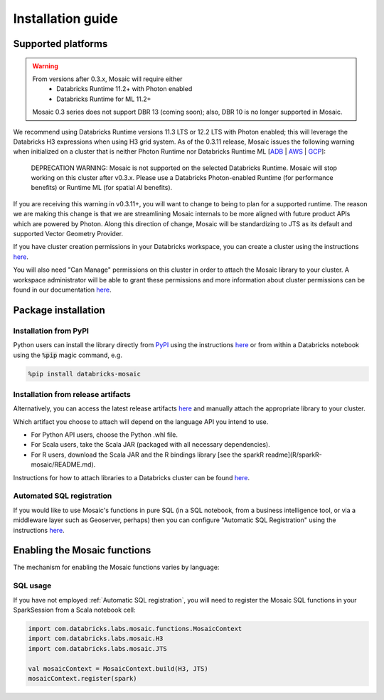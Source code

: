 ==================
Installation guide
==================

Supported platforms
###################

.. warning::
    From versions after 0.3.x, Mosaic will require either
     * Databricks Runtime 11.2+ with Photon enabled
     * Databricks Runtime for ML 11.2+
    
    Mosaic 0.3 series does not support DBR 13 (coming soon); 
    also, DBR 10 is no longer supported in Mosaic. 

We recommend using Databricks Runtime versions 11.3 LTS or 12.2 LTS with Photon enabled; 
this will leverage the Databricks H3 expressions when using H3 grid system.  
As of the 0.3.11 release, Mosaic issues the following warning when initialized on a cluster
that is neither Photon Runtime nor Databricks Runtime ML [`ADB <https://learn.microsoft.com/en-us/azure/databricks/runtime/>`__ | `AWS <https://docs.databricks.com/runtime/index.html>`__ | `GCP <https://docs.gcp.databricks.com/runtime/index.html>`__]:

    DEPRECATION WARNING: Mosaic is not supported on the selected Databricks Runtime. Mosaic will stop working on this cluster after v0.3.x. Please use a Databricks Photon-enabled Runtime (for performance benefits) or Runtime ML (for spatial AI benefits).

If you are receiving this warning in v0.3.11+, you will want to change to being to plan for a supported runtime.
The reason we are making this change is that we are streamlining Mosaic
internals to be more aligned with future product APIs which are powered by Photon. Along this direction 
of change, Mosaic will be standardizing to JTS as its default and supported Vector Geometry Provider.

If you have cluster creation permissions in your Databricks
workspace, you can create a cluster using the instructions
`here <https://docs.databricks.com/clusters/create.html#use-the-cluster-ui>`__.

You will also need "Can Manage" permissions on this cluster in order to attach the
Mosaic library to your cluster. A workspace administrator will be able to grant 
these permissions and more information about cluster permissions can be found 
in our documentation
`here <https://docs.databricks.com/security/access-control/cluster-acl.html#cluster-level-permissions>`__.

Package installation
####################

Installation from PyPI
**********************
Python users can install the library directly from `PyPI <https://pypi.org/project/databricks-mosaic/>`__
using the instructions `here <https://docs.databricks.com/libraries/cluster-libraries.html>`__
or from within a Databricks notebook using the :code:`%pip` magic command, e.g.

.. code-block:: bash

    %pip install databricks-mosaic

Installation from release artifacts
***********************************
Alternatively, you can access the latest release artifacts `here <https://github.com/databrickslabs/mosaic/releases>`__
and manually attach the appropriate library to your cluster.

Which artifact you choose to attach will depend on the language API you intend to use.

* For Python API users, choose the Python .whl file.
* For Scala users, take the Scala JAR (packaged with all necessary dependencies).
* For R users, download the Scala JAR and the R bindings library [see the sparkR readme](R/sparkR-mosaic/README.md).

Instructions for how to attach libraries to a Databricks cluster can be found `here <https://docs.databricks.com/libraries/cluster-libraries.html>`__.

Automated SQL registration
**************************
If you would like to use Mosaic's functions in pure SQL (in a SQL notebook, from a business intelligence tool,
or via a middleware layer such as Geoserver, perhaps) then you can configure
"Automatic SQL Registration" using the instructions `here <https://databrickslabs.github.io/mosaic/usage/automatic-sql-registration.html>`__.

Enabling the Mosaic functions
#############################
The mechanism for enabling the Mosaic functions varies by language:

.. tabs::
   .. code-tab:: py

    from mosaic import enable_mosaic
    enable_mosaic(spark, dbutils)

   .. code-tab:: scala

    import com.databricks.labs.mosaic.functions.MosaicContext
    import com.databricks.labs.mosaic.H3
    import com.databricks.labs.mosaic.JTS

    val mosaicContext = MosaicContext.build(H3, JTS)
    import mosaicContext.functions._

   .. code-tab:: r R

    library(sparkrMosaic)
    enableMosaic()


SQL usage
*********
If you have not employed :ref:`Automatic SQL registration`, you will need to
register the Mosaic SQL functions in your SparkSession from a Scala notebook cell:

.. code-block:: scala

    import com.databricks.labs.mosaic.functions.MosaicContext
    import com.databricks.labs.mosaic.H3
    import com.databricks.labs.mosaic.JTS

    val mosaicContext = MosaicContext.build(H3, JTS)
    mosaicContext.register(spark)

